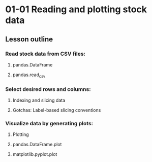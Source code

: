 * 01-01 Reading and plotting stock data
** Lesson outline
*** Read stock data from CSV files:
**** pandas.DataFrame
**** pandas.read_csv
*** Select desired rows and columns:
**** Indexing and slicing data
**** Gotchas: Label-based slicing conventions
*** Visualize data by generating plots:
**** Plotting
**** pandas.DataFrame.plot
**** matplotlib.pyplot.plot
